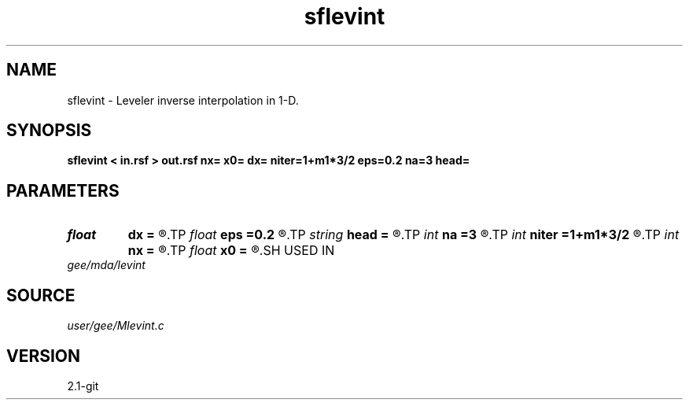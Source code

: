 .TH sflevint 1  "APRIL 2019" Madagascar "Madagascar Manuals"
.SH NAME
sflevint \- Leveler inverse interpolation in 1-D. 
.SH SYNOPSIS
.B sflevint < in.rsf > out.rsf nx= x0= dx= niter=1+m1*3/2 eps=0.2 na=3 head=
.SH PARAMETERS
.PD 0
.TP
.I float  
.B dx
.B =
.R  	grid sampling
.TP
.I float  
.B eps
.B =0.2
.R  	regularization parameter
.TP
.I string 
.B head
.B =
.R  
.TP
.I int    
.B na
.B =3
.R  
.TP
.I int    
.B niter
.B =1+m1*3/2
.R  
.TP
.I int    
.B nx
.B =
.R  	number of bins
.TP
.I float  
.B x0
.B =
.R  	grid origin
.SH USED IN
.TP
.I gee/mda/levint
.SH SOURCE
.I user/gee/Mlevint.c
.SH VERSION
2.1-git
